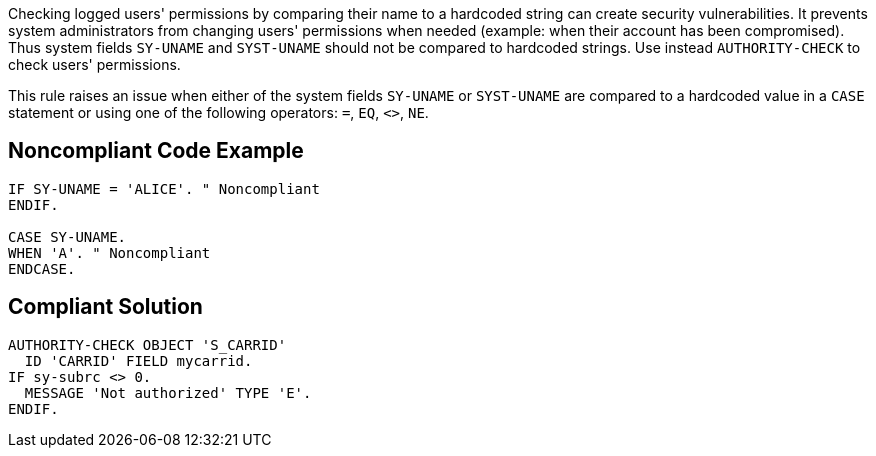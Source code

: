 Checking logged users' permissions by comparing their name to a hardcoded string can create security vulnerabilities. It prevents system administrators from changing users' permissions when needed (example: when their account has been compromised). Thus system fields ``++SY-UNAME++`` and ``++SYST-UNAME++`` should not be compared to hardcoded strings. Use instead ``++AUTHORITY-CHECK++`` to check users' permissions.


This rule raises an issue when either of the system fields ``++SY-UNAME++`` or ``++SYST-UNAME++`` are compared to a hardcoded value in a ``++CASE++`` statement or using one of the following operators: ``++=++``, ``++EQ++``, ``++<>++``, ``++NE++``.


== Noncompliant Code Example

----
IF SY-UNAME = 'ALICE'. " Noncompliant
ENDIF.

CASE SY-UNAME.
WHEN 'A'. " Noncompliant
ENDCASE.
----


== Compliant Solution

----
AUTHORITY-CHECK OBJECT 'S_CARRID' 
  ID 'CARRID' FIELD mycarrid.
IF sy-subrc <> 0. 
  MESSAGE 'Not authorized' TYPE 'E'. 
ENDIF. 
----

